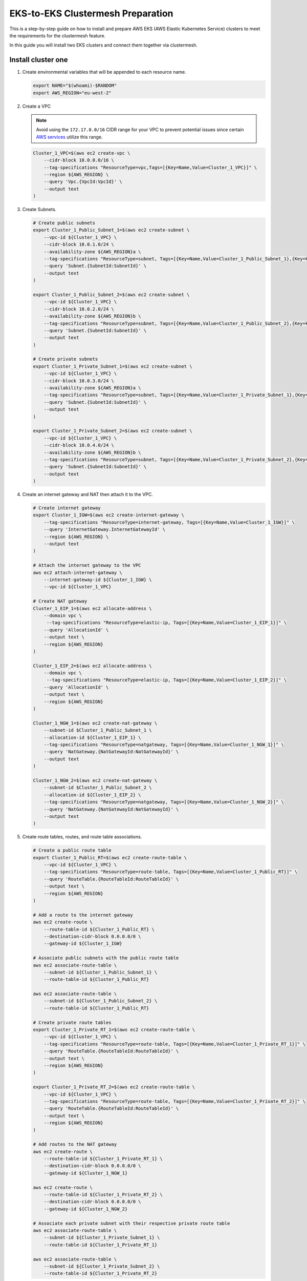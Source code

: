 .. _gs_clustermesh_eks_prep:

**********************************
EKS-to-EKS Clustermesh Preparation
**********************************

This is a step-by-step guide on how to install and prepare AWS EKS (AWS Elastic Kubernetes Service) clusters to meet the requirements for the clustermesh feature.

In this guide you will install two EKS clusters and connect them together via clustermesh.

Install cluster one
###################

1.  Create environmental variables that will be appended to each resource name.

    .. code:: bash

        export NAME="$(whoami)-$RANDOM"
        export AWS_REGION="eu-west-2"

2.  Create a VPC

    .. note::
        Avoid using the ``172.17.0.0/16`` CIDR range for your VPC to prevent potential issues since certain `AWS services <https://docs.aws.amazon.com/vpc/latest/userguide/vpc-cidr-blocks.html>`__ utilize this range.
    
    .. code:: bash

        Cluster_1_VPC=$(aws ec2 create-vpc \
            --cidr-block 10.0.0.0/16 \
            --tag-specifications "ResourceType=vpc,Tags=[{Key=Name,Value=Cluster_1_VPC}]" \
            --region ${AWS_REGION} \
            --query 'Vpc.{VpcId:VpcId}' \
            --output text
        )

3.  Create Subnets.

    .. code:: bash

        # Create public subnets
        export Cluster_1_Public_Subnet_1=$(aws ec2 create-subnet \
            --vpc-id ${Cluster_1_VPC} \
            --cidr-block 10.0.1.0/24 \
            --availability-zone ${AWS_REGION}a \
            --tag-specifications "ResourceType=subnet, Tags=[{Key=Name,Value=Cluster_1_Public_Subnet_1},{Key=kubernetes.io/role/elb,Value=1}]" \
            --query 'Subnet.{SubnetId:SubnetId}' \
            --output text 
        )

        export Cluster_1_Public_Subnet_2=$(aws ec2 create-subnet \
            --vpc-id ${Cluster_1_VPC} \
            --cidr-block 10.0.2.0/24 \
            --availability-zone ${AWS_REGION}b \
            --tag-specifications "ResourceType=subnet, Tags=[{Key=Name,Value=Cluster_1_Public_Subnet_2},{Key=kubernetes.io/role/elb,Value=1}]" \
            --query 'Subnet.{SubnetId:SubnetId}' \
            --output text 
        )

        # Create private subnets
        export Cluster_1_Private_Subnet_1=$(aws ec2 create-subnet \
            --vpc-id ${Cluster_1_VPC} \
            --cidr-block 10.0.3.0/24 \
            --availability-zone ${AWS_REGION}a \
            --tag-specifications "ResourceType=subnet, Tags=[{Key=Name,Value=Cluster_1_Private_Subnet_1},{Key=kubernetes.io/role/internal-elb,Value=1}]" \
            --query 'Subnet.{SubnetId:SubnetId}' \
            --output text 
        )

        export Cluster_1_Private_Subnet_2=$(aws ec2 create-subnet \
            --vpc-id ${Cluster_1_VPC} \
            --cidr-block 10.0.4.0/24 \
            --availability-zone ${AWS_REGION}b \
            --tag-specifications "ResourceType=subnet, Tags=[{Key=Name,Value=Cluster_1_Private_Subnet_2},{Key=kubernetes.io/role/internal-elb,Value=1}]" \
            --query 'Subnet.{SubnetId:SubnetId}' \
            --output text
        )

4.  Create an internet gateway and NAT then attach it to the VPC.

    .. code:: bash

        # Create internet gateway
        export Cluster_1_IGW=$(aws ec2 create-internet-gateway \
            --tag-specifications "ResourceType=internet-gateway, Tags=[{Key=Name,Value=Cluster_1_IGW}]" \
            --query 'InternetGateway.InternetGatewayId' \
            --region ${AWS_REGION} \
            --output text
        )

        # Attach the internet gateway to the VPC
        aws ec2 attach-internet-gateway \
            --internet-gateway-id ${Cluster_1_IGW} \
            --vpc-id ${Cluster_1_VPC}

        # Create NAT gateway
        Cluster_1_EIP_1=$(aws ec2 allocate-address \
            --domain vpc \
             --tag-specifications "ResourceType=elastic-ip, Tags=[{Key=Name,Value=Cluster_1_EIP_1}]" \
            --query 'AllocationId' \
            --output text \
            --region ${AWS_REGION}
        )

        Cluster_1_EIP_2=$(aws ec2 allocate-address \
            --domain vpc \
             --tag-specifications "ResourceType=elastic-ip, Tags=[{Key=Name,Value=Cluster_1_EIP_2}]" \
            --query 'AllocationId' \
            --output text \
            --region ${AWS_REGION}
        )

        Cluster_1_NGW_1=$(aws ec2 create-nat-gateway \
            --subnet-id $Cluster_1_Public_Subnet_1 \
            --allocation-id ${Cluster_1_EIP_1} \
            --tag-specifications "ResourceType=natgateway, Tags=[{Key=Name,Value=Cluster_1_NGW_1}]" \
            --query 'NatGateway.{NatGatewayId:NatGatewayId}' \
            --output text
        )

        Cluster_1_NGW_2=$(aws ec2 create-nat-gateway \
            --subnet-id $Cluster_1_Public_Subnet_2 \
            --allocation-id ${Cluster_1_EIP_2} \
            --tag-specifications "ResourceType=natgateway, Tags=[{Key=Name,Value=Cluster_1_NGW_2}]" \
            --query 'NatGateway.{NatGatewayId:NatGatewayId}' \
            --output text
        )

5.  Create route tables, routes, and route table associations.

    .. code:: bash

        # Create a public route table
        export Cluster_1_Public_RT=$(aws ec2 create-route-table \
            --vpc-id ${Cluster_1_VPC} \
            --tag-specifications "ResourceType=route-table, Tags=[{Key=Name,Value=Cluster_1_Public_RT}]" \
            --query 'RouteTable.{RouteTableId:RouteTableId}' \
            --output text \
            --region ${AWS_REGION}
        )

        # Add a route to the internet gateway
        aws ec2 create-route \
            --route-table-id ${Cluster_1_Public_RT} \
            --destination-cidr-block 0.0.0.0/0 \
            --gateway-id ${Cluster_1_IGW}
        
        # Associate public subnets with the public route table
        aws ec2 associate-route-table \
            --subnet-id ${Cluster_1_Public_Subnet_1} \
            --route-table-id ${Cluster_1_Public_RT}

        aws ec2 associate-route-table \
            --subnet-id ${Cluster_1_Public_Subnet_2} \
            --route-table-id ${Cluster_1_Public_RT}

        # Create private route tables
        export Cluster_1_Private_RT_1=$(aws ec2 create-route-table \
            --vpc-id ${Cluster_1_VPC} \
            --tag-specifications "ResourceType=route-table, Tags=[{Key=Name,Value=Cluster_1_Private_RT_1}]" \
            --query 'RouteTable.{RouteTableId:RouteTableId}' \
            --output text \
            --region ${AWS_REGION}
        )

        export Cluster_1_Private_RT_2=$(aws ec2 create-route-table \
            --vpc-id ${Cluster_1_VPC} \
            --tag-specifications "ResourceType=route-table, Tags=[{Key=Name,Value=Cluster_1_Private_RT_2}]" \
            --query 'RouteTable.{RouteTableId:RouteTableId}' \
            --output text \
            --region ${AWS_REGION}
        )

        # Add routes to the NAT gateway
        aws ec2 create-route \
            --route-table-id ${Cluster_1_Private_RT_1} \
            --destination-cidr-block 0.0.0.0/0 \
            --gateway-id ${Cluster_1_NGW_1}
        
        aws ec2 create-route \
            --route-table-id ${Cluster_1_Private_RT_2} \
            --destination-cidr-block 0.0.0.0/0 \
            --gateway-id ${Cluster_1_NGW_2}
        
        # Associate each private subnet with their respective private route table
        aws ec2 associate-route-table \
            --subnet-id ${Cluster_1_Private_Subnet_1} \
            --route-table-id ${Cluster_1_Private_RT_1}

        aws ec2 associate-route-table \
            --subnet-id ${Cluster_1_Private_Subnet_2} \
            --route-table-id ${Cluster_1_Private_RT_2}

6. Create a custom security group for the VPC. The default security group created with the EKS cluster only allows originating ingress traffic from the control-plane and other nodes within the cluster.

    .. code:: bash

        # Create a security group
        export Cluster_1_SG=$(aws ec2 create-security-group \
            --group-name Cluster_1_Security_Group \
            --description "Security group for Cluster 1" \
            --vpc-id ${Cluster_1_VPC} \
            --tag-specifications "ResourceType=security-group,Tags=[{Key=Name,Value=Cluster_1_SG}]" \
            --region ${AWS_REGION} \
            --output text \
            --query 'GroupId'
        )

        # Add an inbound rule for all ingress traffic from the control-plane and other worker nodes within the cluster. An inbound rule for all ingress traffic from Cluster 2 will be added in the next section.
        aws ec2 authorize-security-group-ingress \
            --group-id ${Cluster_1_SG} \
            --protocol all \
            --port 0 \
            --source-group ${Cluster_1_SG}\
            --region ${AWS_REGION}

7. You now have a virtual private cloud, subnets, nat gateway, internet gateway, and a route table. You can create an EKS cluster without a CNI and request to use our custom VNet and subnet.

    .. code:: bash

        cat <<EOF >eks-cluster-1.yaml
        apiVersion: eksctl.io/v1alpha5
        kind: ClusterConfig

        metadata:
          name: ${NAME}
          region: ${AWS_REGION}
        vpc:
          subnets:
            private:
              ${AWS_REGION}a: 
                id: ${Cluster_1_Private_Subnet_1}
              ${AWS_REGION}b:  
                id: ${Cluster_1_Private_Subnet_2}

        managedNodeGroups:
        - name: ng-1
            instanceType: t3.small
            securityGroups:
              attachIDs: ["${Cluster_1_SG}"]
            desiredCapacity: 2
            privateNetworking: true
            # Taint nodes so that application pods are
            # not scheduled/executed until Cilium is deployed.
            # Alternatively, see the note below.
            taints:
            - key: "node.cilium.io/agent-not-ready"
                value: "true"
                effect: "NoExecute"
        EOF

        eksctl create cluster -f ./eks-cluster-1.yaml

Install cluster two
###################

1.  Create environmental variables that will be appended to each resource name.

    .. code:: bash

        export NAME="$(whoami)-$RANDOM"
        export AWS_REGION="eu-west-2"

2.  Create a VPC

    .. note::
        Avoid using the ``172.17.0.0/16`` CIDR range for your VPC to prevent potential issues since certain `AWS services <https://docs.aws.amazon.com/vpc/latest/userguide/vpc-cidr-blocks.html>`__ utilize this range.
    
    .. code:: bash

        Cluster_2_VPC=$(aws ec2 create-vpc \
            --cidr-block 10.1.0.0/16 \
            --tag-specifications "ResourceType=vpc,Tags=[{Key=Name,Value=Cluster_2_VPC}]" \
            --region ${AWS_REGION} \
            --query 'Vpc.{VpcId:VpcId}' \
            --output text
        )

3.  Create Subnets.

    .. code:: bash

        # Create public subnets
        export Cluster_2_Public_Subnet_1=$(aws ec2 create-subnet \
            --vpc-id ${Cluster_2_VPC} \
            --cidr-block 10.1.1.0/24 \
            --availability-zone ${AWS_REGION}a \
            --tag-specifications "ResourceType=subnet, Tags=[{Key=Name,Value=Cluster_2_Public_Subnet_1}]" \
            --query 'Subnet.{SubnetId:SubnetId}' \
            --output text 
        )

        export Cluster_2_Public_Subnet_2=$(aws ec2 create-subnet \
            --vpc-id ${Cluster_2_VPC} \
            --cidr-block 10.1.2.0/24 \
            --availability-zone ${AWS_REGION}b \
            --tag-specifications "ResourceType=subnet, Tags=[{Key=Name,Value=Cluster_2_Public_Subnet_2}]" \
            --query 'Subnet.{SubnetId:SubnetId}' \
            --output text 
        )

        # Create private subnets
        export Cluster_2_Private_Subnet_1=$(aws ec2 create-subnet \
            --vpc-id ${Cluster_2_VPC} \
            --cidr-block 10.1.3.0/24 \
            --availability-zone ${AWS_REGION}a \
            --tag-specifications "ResourceType=subnet, Tags=[{Key=Name,Value=Cluster_2_Private_Subnet_1}]" \
            --query 'Subnet.{SubnetId:SubnetId}' \
            --output text 
        )

        export Cluster_2_Private_Subnet_2=$(aws ec2 create-subnet \
            --vpc-id ${Cluster_2_VPC} \
            --cidr-block 10.1.4.0/24 \
            --availability-zone ${AWS_REGION}b \
            --tag-specifications "ResourceType=subnet, Tags=[{Key=Name,Value=Cluster_2_Private_Subnet_2}]" \
            --query 'Subnet.{SubnetId:SubnetId}' \
            --output text
        )

4.  Create an internet and NAT gateway, then attach it to the VPC.

    .. code:: bash

        # Create an internet gateway
        export Cluster_2_IGW=$(aws ec2 create-internet-gateway \
            --tag-specifications "ResourceType=internet-gateway, Tags=[{Key=Name,Value=Cluster_2_IGW}]" \
            --query 'InternetGateway.InternetGatewayId' \
            --region ${AWS_REGION} \
            --output text
        )

        # Attach the internet gateway to the VPC
        aws ec2 attach-internet-gateway \
            --internet-gateway-id ${Cluster_2_IGW} \
            --vpc-id ${Cluster_2_VPC}

        # Create elastic IP addresses
        Cluster_2_EIP_1=$(aws ec2 allocate-address \
            --domain vpc \
             --tag-specifications "ResourceType=elastic-ip, Tags=[{Key=Name,Value=Cluster_2_EIP_1}]" \
            --query 'AllocationId' \
            --output text \
            --region ${AWS_REGION}
        )

        Cluster_2_EIP_2=$(aws ec2 allocate-address \
            --domain vpc \
             --tag-specifications "ResourceType=elastic-ip, Tags=[{Key=Name,Value=Cluster_2_EIP_2}]" \
            --query 'AllocationId' \
            --output text \
            --region ${AWS_REGION}
        )

        # Create NAT gateways
        Cluster_2_NGW_1=$(aws ec2 create-nat-gateway \
            --subnet-id ${Cluster_2_Public_Subnet_1} \
            --allocation-id ${Cluster_2_EIP_1} \
            --tag-specifications "ResourceType=natgateway, Tags=[{Key=Name,Value=Cluster_2_NGW_1}]" \
            --query 'NatGateway.{NatGatewayId:NatGatewayId}' \
            --output text
        )

        Cluster_2_NGW_2=$(aws ec2 create-nat-gateway \
            --subnet-id ${Cluster_2_Public_Subnet_2} \
            --allocation-id ${Cluster_2_EIP_2} \
            --tag-specifications "ResourceType=natgateway, Tags=[{Key=Name,Value=Cluster_2_NGW_2}]" \
            --query 'NatGateway.{NatGatewayId:NatGatewayId}' \
            --output text
        )

5.  Create route tables, routes, and route table associations.

    .. code:: bash

        # Create a public route table
        export Cluster_2_Public_RT=$(aws ec2 create-route-table \
            --vpc-id ${Cluster_2_VPC} \
            --tag-specifications "ResourceType=route-table, Tags=[{Key=Name,Value=Cluster_2_Public_RT}]" \
            --query 'RouteTable.{RouteTableId:RouteTableId}' \
            --output text \
            --region ${AWS_REGION}
        )

        # Add a route to the internet gateway
        aws ec2 create-route \
            --route-table-id ${Cluster_2_Public_RT} \
            --destination-cidr-block 0.0.0.0/0 \
            --gateway-id ${Cluster_2_IGW}
        
        # Associate public subnets with the public route table
        aws ec2 associate-route-table \
            --subnet-id ${Cluster_2_Public_Subnet_1} \
            --route-table-id ${Cluster_2_Public_RT}

        aws ec2 associate-route-table \
            --subnet-id ${Cluster_2_Public_Subnet_2} \
            --route-table-id ${Cluster_2_Public_RT}

        # Create private route tables for each private subnet
        export Cluster_2_Private_RT_1=$(aws ec2 create-route-table \
            --vpc-id ${Cluster_2_VPC} \
            --tag-specifications "ResourceType=route-table, Tags=[{Key=Name,Value=Cluster_2_Private_RT_1}]" \
            --query 'RouteTable.{RouteTableId:RouteTableId}' \
            --output text \
            --region ${AWS_REGION}
        )

        export Cluster_2_Private_RT_2=$(aws ec2 create-route-table \
            --vpc-id ${Cluster_2_VPC} \
            --tag-specifications "ResourceType=route-table, Tags=[{Key=Name,Value=Cluster_2_Private_RT_2}]" \
            --query 'RouteTable.{RouteTableId:RouteTableId}' \
            --output text \
            --region ${AWS_REGION}
        )

        # Add routes to the NAT gateway
        aws ec2 create-route \
            --route-table-id ${Cluster_2_Private_RT_1} \
            --destination-cidr-block 0.0.0.0/0 \
            --gateway-id ${Cluster_2_NGW_1}
        
        aws ec2 create-route \
            --route-table-id ${Cluster_2_Private_RT_2} \
            --destination-cidr-block 0.0.0.0/0 \
            --gateway-id ${Cluster_2_NGW_2}
        
        # Associate each private subnet with their respective private route table
        aws ec2 associate-route-table \
            --subnet-id ${Cluster_2_Private_Subnet_1} \
            --route-table-id ${Cluster_2_Private_RT_1}

        aws ec2 associate-route-table \
            --subnet-id ${Cluster_2_Private_Subnet_2} \
            --route-table-id ${Cluster_2_Private_RT_2}

6. Create a custom security group for the VPC. The default security group created with the EKS cluster only allows originating ingress traffic from the control-plane and other nodes within the cluster.

    .. code:: bash

        # Create Security Group
        export Cluster_2_SG=$(aws ec2 create-security-group \
            --group-name Cluster_2_Security_Group \
            --description "Security group for Cluster 2" \
            --tag-specifications "ResourceType=security-group,Tags=[{Key=Name,Value=Cluster_2_SG}]" \
            --vpc-id ${Cluster_2_VPC} \
            --region ${AWS_REGION} \
            --output text \
            --query 'GroupId'
        )

        # Add an inbound rule for all ingress traffic from the control-plane and other worker nodes within the cluster.
        aws ec2 authorize-security-group-ingress \
            --group-id ${Cluster_2_SG} \
            --protocol all \
            --port 0 \
            --source-group ${Cluster_2_SG}\
            --region ${AWS_REGION}
        
        # Add an inbound rule for all ingress traffic from Cluster 1
        aws ec2 authorize-security-group-ingress \
            --group-id ${Cluster_2_SG} \
            --protocol all \
            --port 0 \
            --source-group ${Cluster_1_SG}\
            --region ${AWS_REGION}

        # In Cluster 1's security group, add an inbound rule for all ingress traffic from cluster 2.
        aws ec2 authorize-security-group-ingress \
            --group-id ${Cluster_1_SG} \
            --protocol all \
            --port 0 \
            --source-group ${Cluster_2_SG}\
            --region ${AWS_REGION}

7. You now have a virtual private cloud, subnets, NAT gateway, internet gateway, and a route table. You can create an EKS cluster without a CNI and request to use our custom VNet and subnet.

    .. code:: bash

        cat <<EOF >eks-cluster-2.yaml
        apiVersion: eksctl.io/v1alpha5
        kind: ClusterConfig

        metadata:
        name: ${NAME}
        region: ${AWS_REGION}
        vpc:
          subnets:
            private:
              ${AWS_REGION}a: 
                id: ${Cluster_2_Private_Subnet_1}
              ${AWS_REGION}b:  
                id: ${Cluster_2_Private_Subnet_2}

        managedNodeGroups:
          - name: ng-2
            instanceType: t3.small
            securityGroups:
              attachIDs: [${Cluster_2_SG}]
            desiredCapacity: 2
            privateNetworking: true
            taints:
              - key: "node.cilium.io/agent-not-ready"
                value: "true"
                effect: "NoExecute"
        EOF
        eksctl create cluster -f ./eks-cluster-2.yaml

Peering virtual networks
########################

1. Create VPC peering between the two VPCs.

    .. code:: bash

        # Create VPC peering connection
        export PEERING_CONNECTION_ID=$(aws ec2 create-vpc-peering-connection \
            --vpc-id ${Cluster_1_VPC} \
            --peer-vpc-id ${Cluster_2_VPC} \
            --peer-region ${AWS_REGION} \
            --output text \
            --query 'VpcPeeringConnection.VpcPeeringConnectionId'
        )

        # Grab the first VPC peering
        export PEERING_REQUEST_ID=$(aws ec2 describe-vpc-peering-connections \
            --filters "Name=requester-vpc-info.vpc-id,Values=${Cluster_1_VPC}" \
            --query "VpcPeeringConnections[0].VpcPeeringConnectionId" \
            --output text
        )

        # Accept VPC peering request
        aws ec2 accept-vpc-peering-connection \
            --vpc-peering-connection-id ${PEERING_REQUEST_ID} \
            --region ${AWS_REGION}

2. Forward traffic from Cluster 1 VPC to Cluster 2 VPC.

    .. code:: bash

        # Cluster 1
        # Add route to Private Route Table 1
        aws ec2 create-route \
            --route-table-id ${Cluster_1_Private_RT_1} \
            --destination-cidr-block 10.1.0.0/16 \
            --vpc-peering-connection-id ${PEERING_CONNECTION_ID} \
            --region ${AWS_REGION}

        # Add route to Private Route Table 2
        aws ec2 create-route \
            --route-table-id ${Cluster_1_Private_RT_2} \
            --destination-cidr-block 10.1.0.0/16 \
            --vpc-peering-connection-id ${PEERING_CONNECTION_ID} \
            --region ${AWS_REGION}

3. Forward traffic from Cluster 2 VPC to Cluster 1 VPC.

    .. code:: bash

        # Cluster 2
        # Add route to Private Route Table 1
        aws ec2 create-route \
            --route-table-id ${Cluster_2_Private_RT_1} \
            --destination-cidr-block 10.0.0.0/16 \
            --vpc-peering-connection-id ${PEERING_CONNECTION_ID} \
            --region ${AWS_REGION}

        # Add route to Private Route Table 2
        aws ec2 create-route \
            --route-table-id ${Cluster_2_Private_RT_2} \
            --destination-cidr-block 10.0.0.0/16 \
            --vpc-peering-connection-id ${PEERING_CONNECTION_ID} \
            --region ${AWS_REGION}

Nodes in different clusters can now communicate directly. All clustermesh requirements are fulfilled. 
Instructions for enabling clustermesh are detailed in the :ref:`gs_clustermesh` section.
